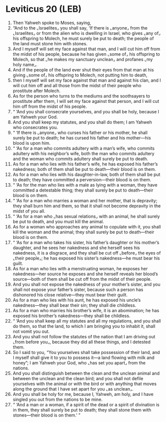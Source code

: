* Leviticus 20 (LEB)
:PROPERTIES:
:ID: LEB/03-LEV20
:END:

1. Then Yahweh spoke to Moses, saying,
2. “And to the ⌞Israelites⌟ you shall say, ‘If there is ⌞anyone⌟ from the ⌞Israelites⌟ or from the alien who is dwelling in Israel, who gives ⌞any of⌟ his offspring to Molech, he must surely be put to death; the people of the land must stone him with stones.
3. And I myself will set my face against that man, and I will cut him off from the midst of his people, because he has given ⌞some of⌟ his offspring to Molech, so that ⌞he makes my sanctuary unclean⌟ and profanes ⌞my holy name⌟.
4. And if the people of the land ever shut their eyes from that man at his giving ⌞some of⌟ his offspring to Molech, not putting him to death,
5. then I myself will set my face against that man and against his clan, and I will cut him off and all those from the midst of their people who prostitute after Molech.
6. As for the person who turns to the mediums and the soothsayers to prostitute after them, I will set my face against that person, and I will cut him off from the midst of his people.
7. “ ‘And you shall consecrate yourselves, and you shall be holy, because I am Yahweh your God.
8. And you shall keep my statutes, and you shall do them; I am Yahweh who consecrates you.
9. “ ‘If there is ⌞anyone⌟ who curses his father or his mother, he shall surely be put to death; he has cursed his father and his mother—his blood is upon him.
10. “ ‘As for a man who commits adultery with a man’s wife, who commits adultery with his neighbor’s wife, both the man who commits adultery and the woman who commits adultery shall surely be put to death.
11. As for a man who lies with his father’s wife, he has exposed his father’s nakedness; both of them shall be put to death—their blood is on them.
12. As for a man who lies with his daughter-in-law, both of them shall be put to death; they have committed a perversion—their blood is on them.
13. “ ‘As for the man who lies with a male as lying with a woman, they have committed a detestable thing; they shall surely be put to death—their blood is on them.
14. “ ‘As for a man who marries a woman and her mother, that is depravity; they shall burn him and them, so that it shall not become depravity in the midst of you all.
15. “ ‘As for a man who ⌞has sexual relations⌟ with an animal, he shall surely be put to death, and you must kill the animal.
16. As for a woman who approaches any animal to copulate with it, you shall kill the woman and the animal; they shall surely be put to death—their blood is on them.
17. “ ‘As for a man who takes his sister, his father’s daughter or his mother’s daughter, and he sees her nakedness and she herself sees his nakedness, it is a disgrace, and they shall be cut off ⌞before⌟ the eyes of ⌞their people⌟; he has exposed his sister’s nakedness—he must bear his guilt.
18. As for a man who lies with a menstruating woman, he exposes her nakedness—her source he exposes and she herself reveals her blood’s source—both of them shall be cut off from the midst of their people.
19. And you shall not expose the nakedness of your mother’s sister, and you shall not expose your father’s sister, because such a person has dishonored his close relative—they must bear their guilt.
20. As for a man who lies with his aunt, he has exposed his uncle’s nakedness—they shall bear their sin; they shall die childless.
21. As for a man who marries his brother’s wife, it is an abomination; he has exposed his brother’s nakedness—they shall be childless.
22. “ ‘And you shall keep all my statutes and all my regulations, and you shall do them, so that the land, to which I am bringing you to inhabit it, shall not vomit you out.
23. And you shall not follow the statutes of the nation that I am driving out ⌞from before you⌟, because they did all these things, and I detested them.
24. So I said to you, “You yourselves shall take possession of their land, and I myself shall give it to you to possess it—a land flowing with milk and honey”; I am Yahweh your God, who ⌞has set you apart⌟ from the nations.
25. And you shall distinguish between the clean and the unclean animal and between the unclean and the clean bird; and you shall not defile yourselves with the animal or with the bird or with anything that moves along the ground that I have set apart for you ⌞as unclean⌟.
26. And you shall be holy for me, because I, Yahweh, am holy, and I have singled you out from the nations to be mine.
27. “ ‘And a man or a woman, if a spirit of the dead or a spirit of divination is in them, they shall surely be put to death; they shall stone them with stones—their blood is on them.’ ”
